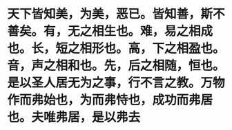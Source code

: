 * 天下皆知美，为美，恶已。皆知善，斯不善矣。有，无之相生也。难，易之相成也。长，短之相形也。高，下之相盈也。音，声之相和也。先，后之相随，恒也。是以圣人居无为之事，行不言之教。万物作而弗始也，为而弗恃也，成功而弗居也。夫唯弗居，是以弗去
